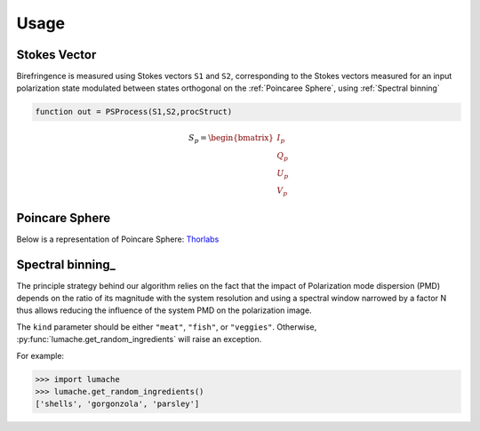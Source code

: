 Usage
=====

.. _Stokes Vector:

Stokes Vector
------------

Birefringence is measured using Stokes vectors ``S1`` and ``S2``, corresponding to the Stokes vectors measured 
for an input polarization state modulated between states orthogonal on the
:ref:`Poincaree Sphere`, using :ref:`Spectral binning`

.. code-block:: console

   function out = PSProcess(S1,S2,procStruct)

.. math:: S_p=\begin{bmatrix} I_p\\Q_p\\U_p\\V_p \end{bmatrix}

.. _Poincare Sphere:

Poincare Sphere
----------------

Below is a representation of Poincare Sphere: Thorlabs_
    
.. _Thorlabs: https://www.thorlabs.com/newgrouppage9.cfm?objectgroup_id=14200

.. image:: PoincareSphereIntro_A1-350.gif

.. _Spectral binning:

Spectral binning_
----------------
.. _Spectral_binning: https://www.ncbi.nlm.nih.gov/pmc/articles/PMC3724396/

The principle strategy behind our algorithm relies on the fact that the impact of Polarization mode dispersion (PMD) depends on the ratio of its magnitude with the system resolution and using a spectral window narrowed by a factor N thus allows reducing the influence of the system PMD on the polarization image.


The ``kind`` parameter should be either ``"meat"``, ``"fish"``,
or ``"veggies"``. Otherwise, :py:func:`lumache.get_random_ingredients`
will raise an exception.

.. autoexception:: lumache.InvalidKindError

For example:

>>> import lumache
>>> lumache.get_random_ingredients()
['shells', 'gorgonzola', 'parsley']

